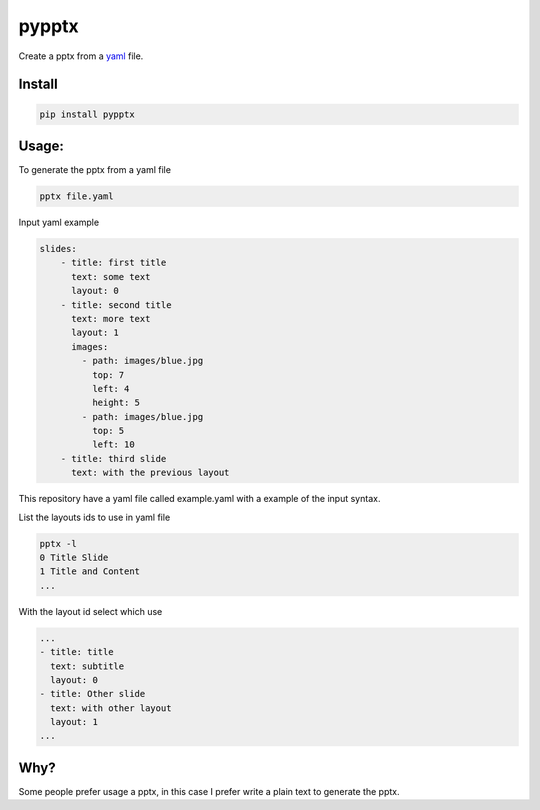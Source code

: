 pypptx
======

.. image:: https://travis-ci.org/juanpabloaj/pypptx.svg?branch=master
    :target: https://travis-ci.org/juanpabloaj/pypptx

Create a pptx from a `yaml <http://www.yaml.org/spec/1.2/spec.html#Preview>`_ file.

Install
-------

.. code-block:: bash

    pip install pypptx

Usage:
------

To generate the pptx from a yaml file

.. code-block:: bash

    pptx file.yaml

Input yaml example

.. code-block:: yaml

    slides:
        - title: first title
          text: some text
          layout: 0
        - title: second title
          text: more text
          layout: 1
          images:
            - path: images/blue.jpg
              top: 7
              left: 4
              height: 5
            - path: images/blue.jpg
              top: 5
              left: 10
        - title: third slide
          text: with the previous layout

This repository have a yaml file called example.yaml with a example of the input syntax.

List the layouts ids to use in yaml file

.. code-block:: bash

    pptx -l
    0 Title Slide
    1 Title and Content
    ...


With the layout id select which use

.. code-block:: yaml

    ...
    - title: title
      text: subtitle
      layout: 0
    - title: Other slide
      text: with other layout
      layout: 1
    ...


Why?
----

Some people prefer usage a pptx, in this case I prefer write a plain text to generate the pptx.
